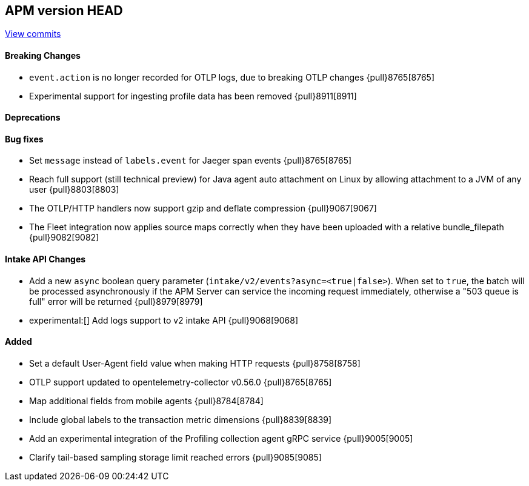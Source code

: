 [[release-notes-head]]
== APM version HEAD

https://github.com/elastic/apm-server/compare/8.5\...main[View commits]

[float]
==== Breaking Changes
- `event.action` is no longer recorded for OTLP logs, due to breaking OTLP changes {pull}8765[8765]
- Experimental support for ingesting profile data has been removed {pull}8911[8911]

[float]
==== Deprecations

[float]
==== Bug fixes
- Set `message` instead of `labels.event` for Jaeger span events {pull}8765[8765]
- Reach full support (still technical preview) for Java agent auto attachment on Linux by allowing attachment to a JVM of any user {pull}8803[8803]
- The OTLP/HTTP handlers now support gzip and deflate compression {pull}9067[9067]
- The Fleet integration now applies source maps correctly when they have been uploaded with a relative bundle_filepath {pull}9082[9082]

[float]
==== Intake API Changes
- Add a new `async` boolean query parameter (`intake/v2/events?async=<true|false>`).
  When set to `true`, the batch will be processed asynchronously if the APM Server can
  service the incoming request immediately, otherwise a "503 queue is full" error will
  be returned {pull}8979[8979]
- experimental:[] Add logs support to v2 intake API {pull}9068[9068]

[float]
==== Added
- Set a default User-Agent field value when making HTTP requests {pull}8758[8758]
- OTLP support updated to opentelemetry-collector v0.56.0 {pull}8765[8765]
- Map additional fields from mobile agents {pull}8784[8784]
- Include global labels to the transaction metric dimensions {pull}8839[8839]
- Add an experimental integration of the Profiling collection agent gRPC service {pull}9005[9005]
- Clarify tail-based sampling storage limit reached errors {pull}9085[9085]

